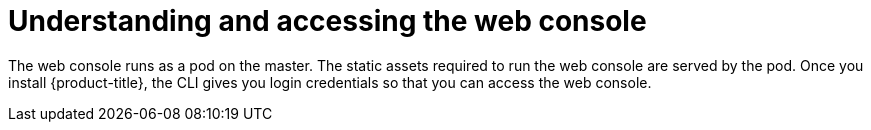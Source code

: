 // Module included in the following assemblies:
// * assembly/architecture

[id='web-console-overview-{context}']
= Understanding and accessing the web console

The web console runs as a pod on the master. The static assets required to run
the web console are served by the pod. Once you install {product-title}, the CLI
gives you login credentials so that you can access the web console.
